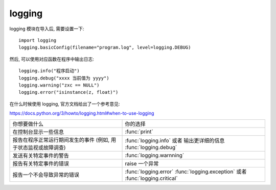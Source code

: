 #######
logging
#######

logging 模块在导入后, 需要设置一下::

    import logging
    logging.basicConfig(filename="program.log", level=logging.DEBUG)

.. function:: basicConfig(filename, filemode, format, datefmt, style, level, stream, handlers)

    basicConfig 的参数都应使用命名参数的方式传入.

    level 共有 5 个等级: CRITICAL > ERROR > WARNING > INFO > DEBUG > NOTSET
    对应了 :func:`logging.critical`, :func:`logging.error` 等函数.
    当函数的等级高于设定等级时, 才会输出.

    :param str filename: 将日志保存至文件
    :param str filemode: 如果 filename 被定义, 才定义此参数,
        定义文件的打开方式, 默认为 'a'
    :param str format: 设置日志输出的格式
    :param str datefmt: 设置日期格式, 格式需要被 :func:`time.strftime` 接受
    :param str style: 设置格式字符
    :param level: 设置日志的输出等级
    :param stream: 输出目标, 可以为一个打开的可写文件或者 stdout, stderr
    :param handlers: 一组添加到 root logger 的 handler.

然后, 可以使用对应函数在程序中输出日志::

    logging.info("程序启动")
    logging.debug("xxxx 当前值为 yyyy")
    logging.warning("zxc == NULL")
    logging.error("isinstance(z, float)")

在什么时候使用 logging, 官方文档给出了一个参考意见:

https://docs.python.org/3/howto/logging.html#when-to-use-logging

+----------------------------------+----------------------------------------+
| 你想要做什么                     | 你的选择                               |
+----------------------------------+----------------------------------------+
| 在控制台显示一些信息             | :func:`print`                          |
+----------------------------------+----------------------------------------+
| 报告在程序正常运行期间发生的事件 | :func:`logging.info` 或者              |
| (例如, 用于状态监视或故障调查)   | 输出更详细的信息 :func:`logging.debug` |
+----------------------------------+----------------------------------------+
| 发送有关特定事件的警告           | :func:`logging.warnning`               |
+----------------------------------+----------------------------------------+
| 报告有关特定事件的错误           | raise 一个异常                         |
+----------------------------------+----------------------------------------+
| 报告一个不会导致异常的错误       | :func:`logging.error`                  |
|                                  | :func:`logging.exception`              |
|                                  | 或者 :func:`logging.critical`          |
+----------------------------------+----------------------------------------+
